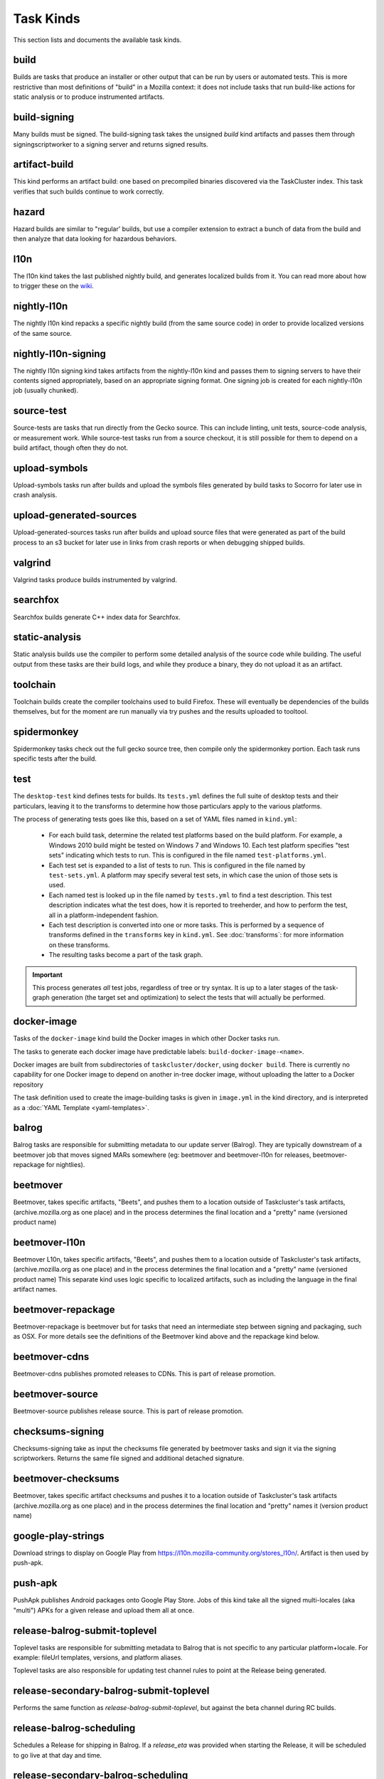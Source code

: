 Task Kinds
==========

This section lists and documents the available task kinds.

build
-----

Builds are tasks that produce an installer or other output that can be run by
users or automated tests.  This is more restrictive than most definitions of
"build" in a Mozilla context: it does not include tasks that run build-like
actions for static analysis or to produce instrumented artifacts.

build-signing
-------------

Many builds must be signed. The build-signing task takes the unsigned `build`
kind artifacts and passes them through signingscriptworker to a signing server
and returns signed results.

artifact-build
--------------

This kind performs an artifact build: one based on precompiled binaries
discovered via the TaskCluster index.  This task verifies that such builds
continue to work correctly.

hazard
------

Hazard builds are similar to "regular' builds, but use a compiler extension to
extract a bunch of data from the build and then analyze that data looking for
hazardous behaviors.

l10n
----

The l10n kind takes the last published nightly build, and generates localized builds
from it. You can read more about how to trigger these on the `wiki
<https://wiki.mozilla.org/ReleaseEngineering/TryServer#Desktop_l10n_jobs_.28on_Taskcluster.29>`_.

nightly-l10n
------------

The nightly l10n kind repacks a specific nightly build (from the same source code)
in order to provide localized versions of the same source.

nightly-l10n-signing
--------------------

The nightly l10n signing kind takes artifacts from the nightly-l10n kind and
passes them to signing servers to have their contents signed appropriately, based
on an appropriate signing format. One signing job is created for each nightly-l10n
job (usually chunked).

source-test
-----------

Source-tests are tasks that run directly from the Gecko source. This can include linting,
unit tests, source-code analysis, or measurement work. While source-test tasks run from
a source checkout, it is still possible for them to depend on a build artifact, though
often they do not.

upload-symbols
--------------

Upload-symbols tasks run after builds and upload the symbols files generated by
build tasks to Socorro for later use in crash analysis.

upload-generated-sources
------------------------

Upload-generated-sources tasks run after builds and upload source files that were generated as part of the build process to an s3 bucket for later use in links from crash reports or when debugging shipped builds.

valgrind
--------

Valgrind tasks produce builds instrumented by valgrind.

searchfox
---------

Searchfox builds generate C++ index data for Searchfox.

static-analysis
---------------

Static analysis builds use the compiler to perform some detailed analysis of
the source code while building.  The useful output from these tasks are their
build logs, and while they produce a binary, they do not upload it as an
artifact.

toolchain
---------

Toolchain builds create the compiler toolchains used to build Firefox.  These
will eventually be dependencies of the builds themselves, but for the moment
are run manually via try pushes and the results uploaded to tooltool.

spidermonkey
------------

Spidermonkey tasks check out the full gecko source tree, then compile only the
spidermonkey portion.  Each task runs specific tests after the build.

test
----

The ``desktop-test`` kind defines tests for builds.  Its ``tests.yml`` defines
the full suite of desktop tests and their particulars, leaving it to the
transforms to determine how those particulars apply to the various platforms.

The process of generating tests goes like this, based on a set of YAML files
named in ``kind.yml``:

 * For each build task, determine the related test platforms based on the build
   platform.  For example, a Windows 2010 build might be tested on Windows 7
   and Windows 10.  Each test platform specifies "test sets" indicating which
   tests to run.  This is configured in the file named
   ``test-platforms.yml``.

 * Each test set is expanded to a list of tests to run.  This is configured in
   the file named by ``test-sets.yml``. A platform may specify several test
   sets, in which case the union of those sets is used.

 * Each named test is looked up in the file named by ``tests.yml`` to find a
   test description.  This test description indicates what the test does, how
   it is reported to treeherder, and how to perform the test, all in a
   platform-independent fashion.

 * Each test description is converted into one or more tasks.  This is
   performed by a sequence of transforms defined in the ``transforms`` key in
   ``kind.yml``.  See :doc:`transforms`: for more information on these
   transforms.

 * The resulting tasks become a part of the task graph.

.. important::

    This process generates *all* test jobs, regardless of tree or try syntax.
    It is up to a later stages of the task-graph generation (the target set and
    optimization) to select the tests that will actually be performed.

docker-image
------------

Tasks of the ``docker-image`` kind build the Docker images in which other
Docker tasks run.

The tasks to generate each docker image have predictable labels:
``build-docker-image-<name>``.

Docker images are built from subdirectories of ``taskcluster/docker``, using
``docker build``.  There is currently no capability for one Docker image to
depend on another in-tree docker image, without uploading the latter to a
Docker repository

The task definition used to create the image-building tasks is given in
``image.yml`` in the kind directory, and is interpreted as a :doc:`YAML
Template <yaml-templates>`.

balrog
------

Balrog tasks are responsible for submitting metadata to our update server (Balrog).
They are typically downstream of a beetmover job that moves signed MARs somewhere
(eg: beetmover and beetmover-l10n for releases, beetmover-repackage for nightlies).

beetmover
---------

Beetmover, takes specific artifacts, "Beets", and pushes them to a location outside
of Taskcluster's task artifacts, (archive.mozilla.org as one place) and in the
process determines the final location and a "pretty" name (versioned product name)

beetmover-l10n
--------------

Beetmover L10n, takes specific artifacts, "Beets", and pushes them to a location outside
of Taskcluster's task artifacts, (archive.mozilla.org as one place) and in the
process determines the final location and a "pretty" name (versioned product name)
This separate kind uses logic specific to localized artifacts, such as including
the language in the final artifact names.

beetmover-repackage
-------------------

Beetmover-repackage is beetmover but for tasks that need an intermediate step
between signing and packaging, such as OSX. For more details see the definitions
of the Beetmover kind above and the repackage kind below.

beetmover-cdns
-------------------

Beetmover-cdns publishes promoted releases to CDNs. This is part of release promotion.

beetmover-source
-------------------

Beetmover-source publishes release source. This is part of release promotion.

checksums-signing
-----------------
Checksums-signing take as input the checksums file generated by beetmover tasks
and sign it via the signing scriptworkers. Returns the same file signed and
additional detached signature.

beetmover-checksums
-------------------
Beetmover, takes specific artifact checksums and pushes it to a location outside
of Taskcluster's task artifacts (archive.mozilla.org as one place) and in the
process determines the final location and "pretty" names it (version product name)

google-play-strings
-------------------
Download strings to display on Google Play from https://l10n.mozilla-community.org/stores_l10n/.
Artifact is then used by push-apk.

push-apk
--------
PushApk publishes Android packages onto Google Play Store. Jobs of this kind take
all the signed multi-locales (aka "multi") APKs for a given release and upload them
all at once.

release-balrog-submit-toplevel
------------------------------
Toplevel tasks are responsible for submitting metadata to Balrog that is not specific to any
particular platform+locale. For example: fileUrl templates, versions, and platform aliases.

Toplevel tasks are also responsible for updating test channel rules to point at the Release
being generated.

release-secondary-balrog-submit-toplevel
----------------------------------------
Performs the same function as `release-balrog-submit-toplevel`, but against the beta channel
during RC builds.

release-balrog-scheduling
-------------------------
Schedules a Release for shipping in Balrog. If a `release_eta` was provided when starting the Release,
it will be scheduled to go live at that day and time.

release-secondary-balrog-scheduling
-----------------------------------
Performs the same function as `release-balrog-scheduling`, except for the beta channel as part of RC
Releases.

release-binary-transparency
---------------------------
Binary transparency creates a publicly verifiable log of binary shas for downstream
release auditing. https://wiki.mozilla.org/Security/Binary_Transparency

release-snap-repackage
----------------------
Generate an installer using Ubuntu's Snap format.

release-snap-push
----------------------
Pushes Snap repackage on Snap store.

release-notify-push
----------------------
Notify when a release has been pushed to CDNs.

release-notify-ship
----------------------
Notify when a release has been shipped.

release-secondary-notify-ship
----------------------
Notify when an RC release has been shipped to the beta channel.

release-notify-promote
----------------------
Notify when a release has been promoted.

release-bouncer-sub
-------------------
Submits bouncer updates for releases.

release-mark-as-shipped
-----------------------
Marks releases as shipped in Ship-It v1

release-bouncer-aliases
-----------------------
Update Bouncer's (download.mozilla.org) "latest" aliases.

release-bouncer-check
---------------------
Checks Bouncer (download.mozilla.org) uptake.

release-generate-checksums
--------------------------
Generate the per-release checksums along with the summaries

release-generate-checksums-signing
----------------------------------
Sign the pre-release checksums produced by the above task

release-generate-checksums-beetmover
------------------------------------
Submit to S3 the artifacts produced by the release-checksums task and its signing counterpart.

release-final-verify
--------------------
Verifies the contents and package of release update MARs.

release-secondary-final-verify
------------------------------
Verifies the contents and package of release update MARs for RC releases.

release-sign-and-push-langpacks
-------------------------------
Sign a langpack XPI and publishes it onto addons.mozilla.org.

release-beetmover-signed-langpacks
----------------------------------
Publishes signed langpacks to archive.mozilla.org

release-update-verify
---------------------
Verifies the contents and package of release update MARs.

release-secondary-update-verify
---------------------
Verifies the contents and package of release update MARs.

release-update-verify-config
----------------------------
Creates configs for release-update-verify tasks

release-secondary-update-verify-config
--------------------------------------
Creates configs for release-secondary-update-verify tasks

release-updates-builder
-----------------------
Top level Balrog blob submission & patcher/update verify config updates.

release-version-bump
--------------------
Bumps to the next version.

release-source
--------------------
Generates source for the release

release-source-signing
--------------------
Signs source for the release

release-partner-repack
----------------------
Generates customized versions of releases for partners.

release-partner-repack-chunking-dummy
----------------------
Chunks the partner repacks by locale.

release-partner-repack-signing
------------------------------
Internal signing of partner repacks.

release-partner-repack-repackage
------------------------------
Repackaging of partner repacks.

release-partner-repack-repackage-signing
------------------------------
External signing of partner repacks.

release-partner-repack-beetmover
------------------------------
Moves the partner repacks to S3 buckets.

release-eme-free-repack
----------------------
Generates customized versions of releases for eme-free repacks.

release-eme-free-repack-signing
------------------------------
Internal signing of eme-free repacks

release-eme-free-repack-repackage
------------------------------
Repackaging of eme-free repacks.

release-eme-free-repack-repackage-signing
------------------------------
External signing of eme-free repacks.

release-eme-free-repack-beetmover
------------------------------
Moves the eme-free repacks to S3 buckets.

repackage
---------
Repackage tasks take a signed output and package them up into something suitable
for shipping to our users. For example, on OSX we return a tarball as the signed output
and this task would package that up as an Apple Disk Image (.dmg)

repackage-l10n
--------------
Repackage-L10n is a ```Repackage``` task split up to be suitable for use after l10n repacks.


repackage-signing
-----------------
Repackage-signing take the repackaged installers (windows) and update packaging (with
the signed internal bits) and signs them.

repo-update
-----------
Repo-Update tasks are tasks that perform some action on the project repo itself,
in order to update its state in some way.

partials
--------
Partials takes the complete.mar files produced in previous tasks and generates partial
updates between previous nightly releases and the new one. Requires a release_history
in the parameters. See ``mach release-history`` if doing this manually.

partials-signing
----------------
Partials-signing takes the partial updates produced in Partials and signs them.

post-balrog-dummy
--------------------
Dummy tasks to consolidate balrog dependencies to avoid taskcluster limits on number of dependencies per task.

post-beetmover-dummy
--------------------
Dummy tasks to consolidate beetmover dependencies to avoid taskcluster limits on number of dependencies per task.

post-beetmover-checksums-dummy
------------------------------
Dummy tasks to consolidate beetmover-checksums dependencies to avoid taskcluster limits on number of dependencies per task.

post-langpack-dummy
------------------------------
Dummy tasks to consolidate language pack beetmover dependencies to avoid taskcluster limits on number of dependencies per task.

packages
--------
Tasks used to build packages for use in docker images.

diffoscope
----------
Tasks used to compare pairs of Firefox builds using https://diffoscope.org/.
As of writing, this is mainly meant to be used in try builds, by editing
taskcluster/ci/diffoscope/kind.yml for your needs.
